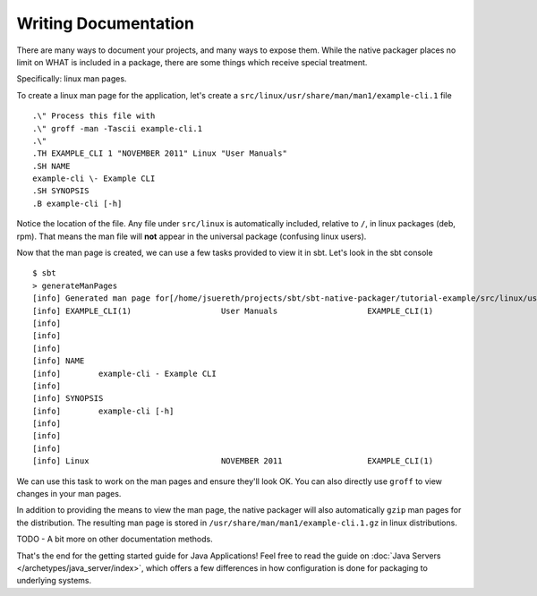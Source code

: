 Writing Documentation
#####################

There are many ways to document your projects, and many ways to expose them.  While the native packager places
no limit on WHAT is included in a package, there are some things which receive special treatment.

Specifically: linux man pages.


To create a linux man page for the application, let's create a ``src/linux/usr/share/man/man1/example-cli.1`` file ::


    .\" Process this file with
    .\" groff -man -Tascii example-cli.1
    .\"
    .TH EXAMPLE_CLI 1 "NOVEMBER 2011" Linux "User Manuals"
    .SH NAME
    example-cli \- Example CLI
    .SH SYNOPSIS
    .B example-cli [-h]

Notice the location of the file.  Any file under ``src/linux`` is automatically included,
relative to ``/``, in linux packages (deb, rpm).  That means the man file will **not** appear
in the universal package (confusing linux users).  

Now that the man page is created, we can use a few tasks provided to view it in sbt.  Let's look in the sbt console ::

    $ sbt
    > generateManPages
    [info] Generated man page for[/home/jsuereth/projects/sbt/sbt-native-packager/tutorial-example/src/linux/usr/share/man/man1/example-cli.1] =
    [info] EXAMPLE_CLI(1)                   User Manuals                   EXAMPLE_CLI(1)
    [info] 
    [info] 
    [info] 
    [info] NAME
    [info]        example-cli - Example CLI
    [info] 
    [info] SYNOPSIS
    [info]        example-cli [-h]
    [info] 
    [info] 
    [info] 
    [info] Linux                            NOVEMBER 2011                  EXAMPLE_CLI(1)


We can use this task to work on the man pages and ensure they'll look OK.  You can also directly use ``groff`` to view changes in 
your man pages.

In addition to providing the means to view the man page, the native packager will also automatically ``gzip`` man pages for the
distribution.  The resulting man page is stored in ``/usr/share/man/man1/example-cli.1.gz`` in linux distributions.


TODO - A bit more on other documentation methods.


That's the end for the getting started guide for Java Applications!  Feel free to read the guide on 
:doc:`Java Servers </archetypes/java_server/index>`, which offers a few differences in how configuration
is done for packaging to underlying systems.
